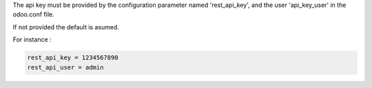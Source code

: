 The api key must be provided by the configuration parameter named
'rest_api_key', and the user 'api_key_user' in the odoo.conf file.

If not provided the default is asumed.

For instance :

.. code-block:: ini

    rest_api_key = 1234567890
    rest_api_user = admin
